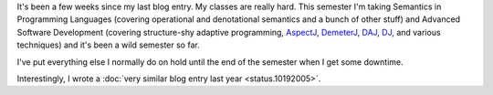.. title: Status 10/18/2006
.. slug: status.10182006
.. date: 2006-10-18 19:15:16
.. tags: content, life

It's been a few weeks since my last blog entry. My classes are really
hard. This semester I'm taking Semantics in Programming Languages
(covering operational and denotational semantics and a bunch of other
stuff) and Advanced Software Development (covering structure-shy
adaptive programming, `AspectJ <http://www.eclipse.org/aspectj/>`__,
`DemeterJ <http://www.ccs.neu.edu/research/demeter/DemeterJava/>`__,
`DAJ <http://daj.sourceforge.net/>`__,
`DJ <http://www.ccs.neu.edu/research/demeter/DJ/>`__, and various
techniques) and it's been a wild semester so far.

I've put everything else I normally do on hold until the end of the
semester when I get some downtime.

Interestingly, I wrote a :doc:`very similar blog entry last
year <status.10192005>`.
